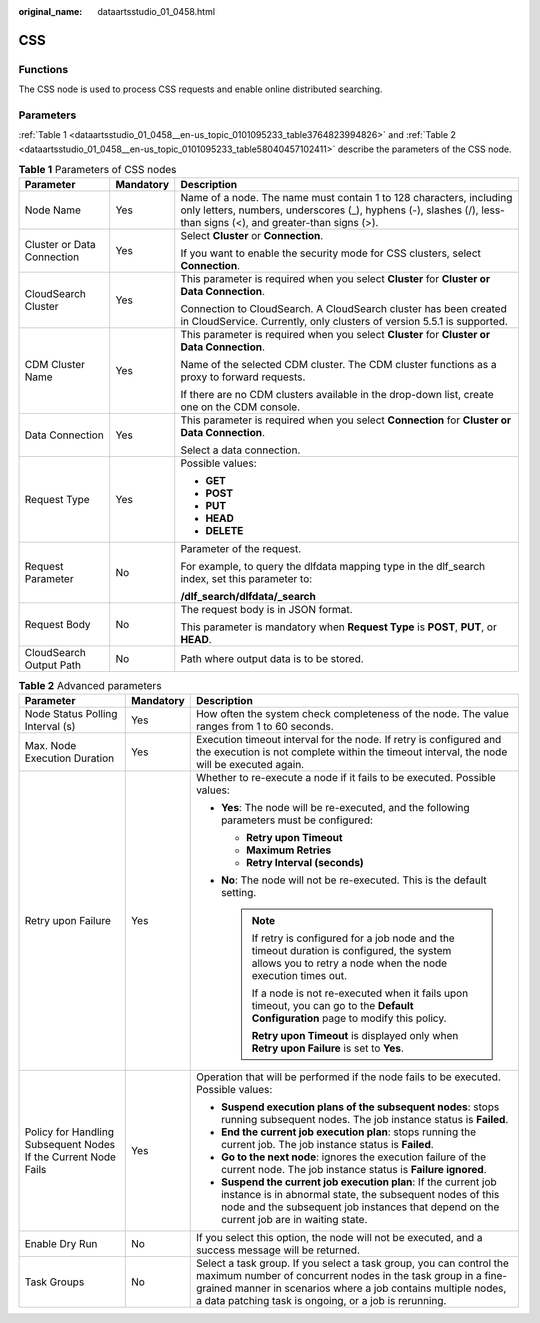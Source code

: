 :original_name: dataartsstudio_01_0458.html

.. _dataartsstudio_01_0458:

CSS
===

Functions
---------

The CSS node is used to process CSS requests and enable online distributed searching.

Parameters
----------

:ref:`Table 1 <dataartsstudio_01_0458__en-us_topic_0101095233_table3764823994826>` and :ref:`Table 2 <dataartsstudio_01_0458__en-us_topic_0101095233_table58040457102411>` describe the parameters of the CSS node.

.. _dataartsstudio_01_0458__en-us_topic_0101095233_table3764823994826:

.. table:: **Table 1** Parameters of CSS nodes

   +----------------------------+-----------------------+-----------------------------------------------------------------------------------------------------------------------------------------------------------------------------------------+
   | Parameter                  | Mandatory             | Description                                                                                                                                                                             |
   +============================+=======================+=========================================================================================================================================================================================+
   | Node Name                  | Yes                   | Name of a node. The name must contain 1 to 128 characters, including only letters, numbers, underscores (_), hyphens (-), slashes (/), less-than signs (<), and greater-than signs (>). |
   +----------------------------+-----------------------+-----------------------------------------------------------------------------------------------------------------------------------------------------------------------------------------+
   | Cluster or Data Connection | Yes                   | Select **Cluster** or **Connection**.                                                                                                                                                   |
   |                            |                       |                                                                                                                                                                                         |
   |                            |                       | If you want to enable the security mode for CSS clusters, select **Connection**.                                                                                                        |
   +----------------------------+-----------------------+-----------------------------------------------------------------------------------------------------------------------------------------------------------------------------------------+
   | CloudSearch Cluster        | Yes                   | This parameter is required when you select **Cluster** for **Cluster or Data Connection**.                                                                                              |
   |                            |                       |                                                                                                                                                                                         |
   |                            |                       | Connection to CloudSearch. A CloudSearch cluster has been created in CloudService. Currently, only clusters of version 5.5.1 is supported.                                              |
   +----------------------------+-----------------------+-----------------------------------------------------------------------------------------------------------------------------------------------------------------------------------------+
   | CDM Cluster Name           | Yes                   | This parameter is required when you select **Cluster** for **Cluster or Data Connection**.                                                                                              |
   |                            |                       |                                                                                                                                                                                         |
   |                            |                       | Name of the selected CDM cluster. The CDM cluster functions as a proxy to forward requests.                                                                                             |
   |                            |                       |                                                                                                                                                                                         |
   |                            |                       | If there are no CDM clusters available in the drop-down list, create one on the CDM console.                                                                                            |
   +----------------------------+-----------------------+-----------------------------------------------------------------------------------------------------------------------------------------------------------------------------------------+
   | Data Connection            | Yes                   | This parameter is required when you select **Connection** for **Cluster or Data Connection**.                                                                                           |
   |                            |                       |                                                                                                                                                                                         |
   |                            |                       | Select a data connection.                                                                                                                                                               |
   +----------------------------+-----------------------+-----------------------------------------------------------------------------------------------------------------------------------------------------------------------------------------+
   | Request Type               | Yes                   | Possible values:                                                                                                                                                                        |
   |                            |                       |                                                                                                                                                                                         |
   |                            |                       | -  **GET**                                                                                                                                                                              |
   |                            |                       | -  **POST**                                                                                                                                                                             |
   |                            |                       | -  **PUT**                                                                                                                                                                              |
   |                            |                       | -  **HEAD**                                                                                                                                                                             |
   |                            |                       | -  **DELETE**                                                                                                                                                                           |
   +----------------------------+-----------------------+-----------------------------------------------------------------------------------------------------------------------------------------------------------------------------------------+
   | Request Parameter          | No                    | Parameter of the request.                                                                                                                                                               |
   |                            |                       |                                                                                                                                                                                         |
   |                            |                       | For example, to query the dlfdata mapping type in the dlf_search index, set this parameter to:                                                                                          |
   |                            |                       |                                                                                                                                                                                         |
   |                            |                       | **/dlf_search/dlfdata/_search**                                                                                                                                                         |
   +----------------------------+-----------------------+-----------------------------------------------------------------------------------------------------------------------------------------------------------------------------------------+
   | Request Body               | No                    | The request body is in JSON format.                                                                                                                                                     |
   |                            |                       |                                                                                                                                                                                         |
   |                            |                       | This parameter is mandatory when **Request Type** is **POST**, **PUT**, or **HEAD**.                                                                                                    |
   +----------------------------+-----------------------+-----------------------------------------------------------------------------------------------------------------------------------------------------------------------------------------+
   | CloudSearch Output Path    | No                    | Path where output data is to be stored.                                                                                                                                                 |
   +----------------------------+-----------------------+-----------------------------------------------------------------------------------------------------------------------------------------------------------------------------------------+

.. _dataartsstudio_01_0458__en-us_topic_0101095233_table58040457102411:

.. table:: **Table 2** Advanced parameters

   +----------------------------------------------------------------+-----------------------+--------------------------------------------------------------------------------------------------------------------------------------------------------------------------------------------------------------------------------------------------------------+
   | Parameter                                                      | Mandatory             | Description                                                                                                                                                                                                                                                  |
   +================================================================+=======================+==============================================================================================================================================================================================================================================================+
   | Node Status Polling Interval (s)                               | Yes                   | How often the system check completeness of the node. The value ranges from 1 to 60 seconds.                                                                                                                                                                  |
   +----------------------------------------------------------------+-----------------------+--------------------------------------------------------------------------------------------------------------------------------------------------------------------------------------------------------------------------------------------------------------+
   | Max. Node Execution Duration                                   | Yes                   | Execution timeout interval for the node. If retry is configured and the execution is not complete within the timeout interval, the node will be executed again.                                                                                              |
   +----------------------------------------------------------------+-----------------------+--------------------------------------------------------------------------------------------------------------------------------------------------------------------------------------------------------------------------------------------------------------+
   | Retry upon Failure                                             | Yes                   | Whether to re-execute a node if it fails to be executed. Possible values:                                                                                                                                                                                    |
   |                                                                |                       |                                                                                                                                                                                                                                                              |
   |                                                                |                       | -  **Yes**: The node will be re-executed, and the following parameters must be configured:                                                                                                                                                                   |
   |                                                                |                       |                                                                                                                                                                                                                                                              |
   |                                                                |                       |    -  **Retry upon Timeout**                                                                                                                                                                                                                                 |
   |                                                                |                       |    -  **Maximum Retries**                                                                                                                                                                                                                                    |
   |                                                                |                       |    -  **Retry Interval (seconds)**                                                                                                                                                                                                                           |
   |                                                                |                       |                                                                                                                                                                                                                                                              |
   |                                                                |                       | -  **No**: The node will not be re-executed. This is the default setting.                                                                                                                                                                                    |
   |                                                                |                       |                                                                                                                                                                                                                                                              |
   |                                                                |                       |    .. note::                                                                                                                                                                                                                                                 |
   |                                                                |                       |                                                                                                                                                                                                                                                              |
   |                                                                |                       |       If retry is configured for a job node and the timeout duration is configured, the system allows you to retry a node when the node execution times out.                                                                                                 |
   |                                                                |                       |                                                                                                                                                                                                                                                              |
   |                                                                |                       |       If a node is not re-executed when it fails upon timeout, you can go to the **Default Configuration** page to modify this policy.                                                                                                                       |
   |                                                                |                       |                                                                                                                                                                                                                                                              |
   |                                                                |                       |       **Retry upon Timeout** is displayed only when **Retry upon Failure** is set to **Yes**.                                                                                                                                                                |
   +----------------------------------------------------------------+-----------------------+--------------------------------------------------------------------------------------------------------------------------------------------------------------------------------------------------------------------------------------------------------------+
   | Policy for Handling Subsequent Nodes If the Current Node Fails | Yes                   | Operation that will be performed if the node fails to be executed. Possible values:                                                                                                                                                                          |
   |                                                                |                       |                                                                                                                                                                                                                                                              |
   |                                                                |                       | -  **Suspend execution plans of the subsequent nodes**: stops running subsequent nodes. The job instance status is **Failed**.                                                                                                                               |
   |                                                                |                       | -  **End the current job execution plan**: stops running the current job. The job instance status is **Failed**.                                                                                                                                             |
   |                                                                |                       | -  **Go to the next node**: ignores the execution failure of the current node. The job instance status is **Failure ignored**.                                                                                                                               |
   |                                                                |                       | -  **Suspend the current job execution plan**: If the current job instance is in abnormal state, the subsequent nodes of this node and the subsequent job instances that depend on the current job are in waiting state.                                     |
   +----------------------------------------------------------------+-----------------------+--------------------------------------------------------------------------------------------------------------------------------------------------------------------------------------------------------------------------------------------------------------+
   | Enable Dry Run                                                 | No                    | If you select this option, the node will not be executed, and a success message will be returned.                                                                                                                                                            |
   +----------------------------------------------------------------+-----------------------+--------------------------------------------------------------------------------------------------------------------------------------------------------------------------------------------------------------------------------------------------------------+
   | Task Groups                                                    | No                    | Select a task group. If you select a task group, you can control the maximum number of concurrent nodes in the task group in a fine-grained manner in scenarios where a job contains multiple nodes, a data patching task is ongoing, or a job is rerunning. |
   +----------------------------------------------------------------+-----------------------+--------------------------------------------------------------------------------------------------------------------------------------------------------------------------------------------------------------------------------------------------------------+
